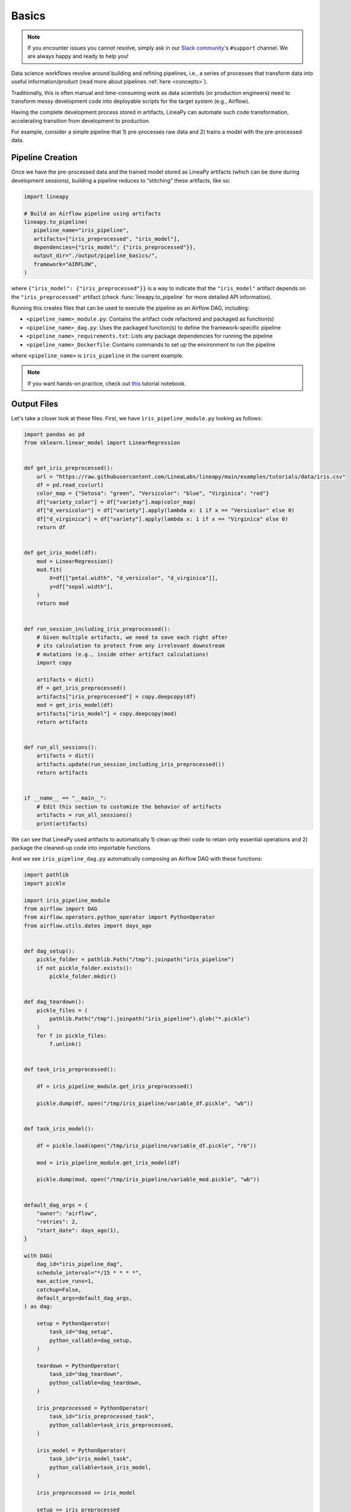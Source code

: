 .. _pipeline_basics:

Basics
======

.. note::

    If you encounter issues you cannot resolve, simply ask in our
    `Slack community <https://join.slack.com/t/lineacommunity/shared_invite/zt-18kizfn3b-1Qu_HDT3ahGudnAwoFAw9Q>`_'s
    ``#support`` channel. We are always happy and ready to help you!

Data science workflows revolve around building and refining pipelines, i.e., a series of processes that transform data into useful information/product
(read more about pipelines :ref:`here <concepts>`).

Traditionally, this is often manual and time-consuming work as data scientists (or production engineers) need to transform messy development code
into deployable scripts for the target system (e.g., Airflow).

Having the complete development process stored in artifacts, LineaPy can automate such code transformation, accelerating transition from development to production.

For example, consider a simple pipeline that 1) pre-processes raw data and 2) trains a model with the pre-processed data.

.. image:: pipeline.png
  :width: 600
  :align: center
  :alt: Pipeline Example

Pipeline Creation
-----------------

Once we have the pre-processed data and the trained model stored as LineaPy artifacts (which can be done during development sessions),
building a pipeline reduces to “stitching” these artifacts, like so:

.. code:: python

   import lineapy

   # Build an Airflow pipeline using artifacts
   lineapy.to_pipeline(
      pipeline_name="iris_pipeline",
      artifacts=["iris_preprocessed", "iris_model"],
      dependencies={"iris_model": {"iris_preprocessed"}},
      output_dir="./output/pipeline_basics/",
      framework="AIRFLOW",
   )

where ``{"iris_model": {"iris_preprocessed"}}`` is a way to indicate that the ``"iris_model"`` artifact
depends on the ``"iris_preprocessed"`` artifact (check :func:`lineapy.to_pipeline` for more detailed API information).

Running this creates files that can be used to execute the pipeline as an Airflow DAG, including:

* ``<pipeline_name>_module.py``: Contains the artifact code refactored and packaged as function(s)

* ``<pipeline_name>_dag.py``: Uses the packaged function(s) to define the framework-specific pipeline

* ``<pipeline_name>_requirements.txt``: Lists any package dependencies for running the pipeline

* ``<pipeline_name>_Dockerfile``: Contains commands to set up the environment to run the pipeline

where ``<pipeline_name>`` is ``iris_pipeline`` in the current example.

.. note::

   If you want hands-on practice,
   check out `this <https://github.com/LineaLabs/lineapy/blob/main/examples/tutorials/02_build_pipelines.ipynb>`_ tutorial notebook.

Output Files
------------

.. _iris_pipeline_module:

Let's take a closer look at these files. First, we have ``iris_pipeline_module.py`` looking as follows:

.. code:: python

    import pandas as pd
    from sklearn.linear_model import LinearRegression


    def get_iris_preprocessed():
        url = "https://raw.githubusercontent.com/LineaLabs/lineapy/main/examples/tutorials/data/iris.csv"
        df = pd.read_csv(url)
        color_map = {"Setosa": "green", "Versicolor": "blue", "Virginica": "red"}
        df["variety_color"] = df["variety"].map(color_map)
        df["d_versicolor"] = df["variety"].apply(lambda x: 1 if x == "Versicolor" else 0)
        df["d_virginica"] = df["variety"].apply(lambda x: 1 if x == "Virginica" else 0)
        return df


    def get_iris_model(df):
        mod = LinearRegression()
        mod.fit(
            X=df[["petal.width", "d_versicolor", "d_virginica"]],
            y=df["sepal.width"],
        )
        return mod


    def run_session_including_iris_preprocessed():
        # Given multiple artifacts, we need to save each right after
        # its calculation to protect from any irrelevant downstream
        # mutations (e.g., inside other artifact calculations)
        import copy

        artifacts = dict()
        df = get_iris_preprocessed()
        artifacts["iris_preprocessed"] = copy.deepcopy(df)
        mod = get_iris_model(df)
        artifacts["iris_model"] = copy.deepcopy(mod)
        return artifacts


    def run_all_sessions():
        artifacts = dict()
        artifacts.update(run_session_including_iris_preprocessed())
        return artifacts


    if __name__ == "__main__":
        # Edit this section to customize the behavior of artifacts
        artifacts = run_all_sessions()
        print(artifacts)

We can see that LineaPy used artifacts to automatically 1) clean up their code to retain only essential operations and 2) package the cleaned-up code into importable functions.

.. _iris_pipeline_dag:

And we see ``iris_pipeline_dag.py`` automatically composing an Airflow DAG with these functions:

.. code:: python

    import pathlib
    import pickle

    import iris_pipeline_module
    from airflow import DAG
    from airflow.operators.python_operator import PythonOperator
    from airflow.utils.dates import days_ago


    def dag_setup():
        pickle_folder = pathlib.Path("/tmp").joinpath("iris_pipeline")
        if not pickle_folder.exists():
            pickle_folder.mkdir()


    def dag_teardown():
        pickle_files = (
            pathlib.Path("/tmp").joinpath("iris_pipeline").glob("*.pickle")
        )
        for f in pickle_files:
            f.unlink()


    def task_iris_preprocessed():

        df = iris_pipeline_module.get_iris_preprocessed()

        pickle.dump(df, open("/tmp/iris_pipeline/variable_df.pickle", "wb"))


    def task_iris_model():

        df = pickle.load(open("/tmp/iris_pipeline/variable_df.pickle", "rb"))

        mod = iris_pipeline_module.get_iris_model(df)

        pickle.dump(mod, open("/tmp/iris_pipeline/variable_mod.pickle", "wb"))


    default_dag_args = {
        "owner": "airflow",
        "retries": 2,
        "start_date": days_ago(1),
    }

    with DAG(
        dag_id="iris_pipeline_dag",
        schedule_interval="*/15 * * * *",
        max_active_runs=1,
        catchup=False,
        default_args=default_dag_args,
    ) as dag:

        setup = PythonOperator(
            task_id="dag_setup",
            python_callable=dag_setup,
        )

        teardown = PythonOperator(
            task_id="dag_teardown",
            python_callable=dag_teardown,
        )

        iris_preprocessed = PythonOperator(
            task_id="iris_preprocessed_task",
            python_callable=task_iris_preprocessed,
        )

        iris_model = PythonOperator(
            task_id="iris_model_task",
            python_callable=task_iris_model,
        )

        iris_preprocessed >> iris_model

        setup >> iris_preprocessed

        iris_model >> teardown

Next, we see ``iris_pipeline_requirements.txt`` listing dependencies for running the pipeline:

.. code:: none

    lineapy
    pandas==1.3.5
    matplotlib==3.5.1
    scikit-learn==1.0.2

Finally, we have the automatically generated Dockerfile (``iris_pipeline_Dockerfile``), which facilitates pipeline execution:

.. code:: docker

    FROM apache/airflow:latest-python3.10

    RUN mkdir /tmp/installers
    WORKDIR /tmp/installers

    # copy all the requirements to run the current dag
    COPY ./iris_pipeline_requirements.txt ./
    # install the required libs
    RUN pip install -r ./iris_pipeline_requirements.txt

    WORKDIR /opt/airflow/dags
    COPY . .

    WORKDIR /opt/airflow

    CMD [ "standalone" ]

.. _testingairflow:

Testing Locally
---------------

With these automatically generated files, we can quickly test running the pipeline locally.
First, we run the following command to build a Docker image:

.. code:: bash

    docker build -t <image_name> . -f <pipeline_name>_Dockerfile

where ``<pipeline_name>_Dockerfile`` is the name of the automatically generated Dockerfile and
``<image_name>`` is the image name of our choice.

We then stand up a container instance with the following command:

.. code:: bash

    docker run -it -p 8080:8080 <image_name>

In the current example where we set ``framework="AIRFLOW"``, this will result in an Airflow instance
with an executable DAG in it.
